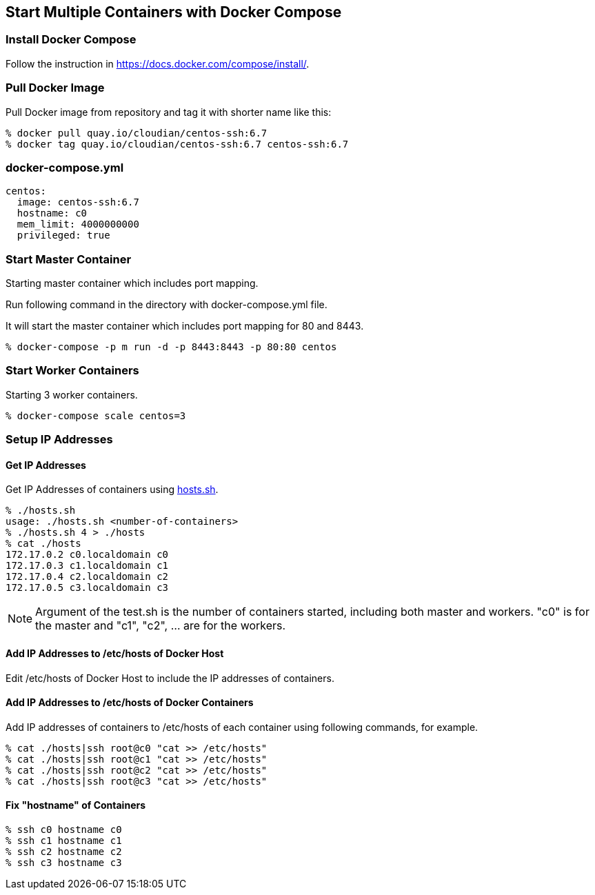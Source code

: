 == Start Multiple Containers with Docker Compose

=== Install Docker Compose
Follow the instruction in https://docs.docker.com/compose/install/.

=== Pull Docker Image
Pull Docker image from repository and tag it with shorter name like this:

--------------------------------
% docker pull quay.io/cloudian/centos-ssh:6.7
% docker tag quay.io/cloudian/centos-ssh:6.7 centos-ssh:6.7
--------------------------------

=== docker-compose.yml

--------------------------
centos:
  image: centos-ssh:6.7
  hostname: c0
  mem_limit: 4000000000
  privileged: true
--------------------------


=== Start Master Container

Starting master container which includes port mapping.

Run following command in the directory with docker-compose.yml file.

It will start the master container
which includes port mapping for 80 and 8443.

----------------------------------------------------------
% docker-compose -p m run -d -p 8443:8443 -p 80:80 centos
----------------------------------------------------------

=== Start Worker Containers

Starting 3 worker containers.

----------------------------------------------------------
% docker-compose scale centos=3
----------------------------------------------------------


=== Setup IP Addresses
==== Get IP Addresses
Get IP Addresses of containers using https://github.com/kinogmt/docker-containers/blob/master/centos-ssh/hosts.sh[hosts.sh].

----------------
% ./hosts.sh
usage: ./hosts.sh <number-of-containers>
% ./hosts.sh 4 > ./hosts
% cat ./hosts
172.17.0.2 c0.localdomain c0
172.17.0.3 c1.localdomain c1
172.17.0.4 c2.localdomain c2
172.17.0.5 c3.localdomain c3
----------------

[NOTE]
Argument of the test.sh is the number of containers started,
including both master and workers. "c0" is for the master and
"c1", "c2", ... are for the workers.

==== Add IP Addresses to /etc/hosts of Docker Host
Edit /etc/hosts of Docker Host to include the IP addresses of containers.

==== Add IP Addresses to /etc/hosts of Docker Containers
Add IP addresses of containers to /etc/hosts of each container
using following commands, for example.

--------------------------------
% cat ./hosts|ssh root@c0 "cat >> /etc/hosts"
% cat ./hosts|ssh root@c1 "cat >> /etc/hosts"
% cat ./hosts|ssh root@c2 "cat >> /etc/hosts"
% cat ./hosts|ssh root@c3 "cat >> /etc/hosts"
--------------------------------

==== Fix "hostname" of Containers

--------------------------------
% ssh c0 hostname c0
% ssh c1 hostname c1
% ssh c2 hostname c2
% ssh c3 hostname c3
--------------------------------
